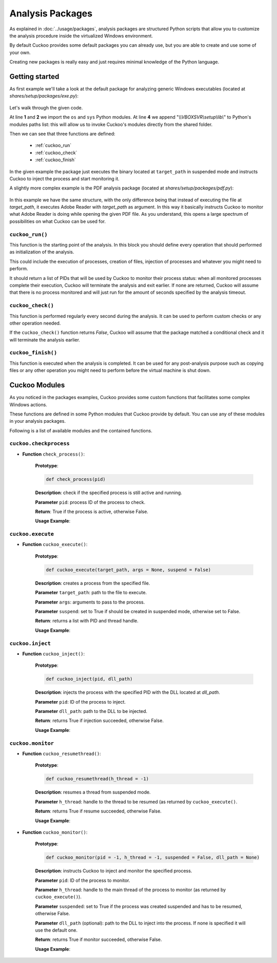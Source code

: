 =================
Analysis Packages
=================

As explained in :doc:`../usage/packages`, analysis packages are structured
Python scripts that allow you to customize the analysis procedure inside the
virtualized Windows environment.

By default Cuckoo provides some default packages you can already use, but you
are able to create and use some of your own.

Creating new packages is really easy and just requires minimal knowledge of the
Python language.

Getting started
===============

As first example we'll take a look at the default package for analyzing generic
Windows executables (located at *shares/setup/packages/exe.py*):

    .. code-block:: python
        :linenos:

        import os
        import sys

        sys.path.append("\\\\VBOXSVR\\setup\\lib\\")

        from cuckoo.execute import cuckoo_execute
        from cuckoo.monitor import cuckoo_monitor

        # The package main function "cuckoo_run" should follow a fixed structure in
        # order for Cuckoo to correctly handle it and its results.
        def cuckoo_run(target_path):
            # Every analysis package can retrieve a list of multiple process IDs it
            # might have generated. All processes added to this list will be added to
            # the monitored list, and Cuckoo will wait for all of the to complete their
            # execution before ending the analysis.
            pids = []

            # The following functions are used to launch a process with the simplified
            # "cuckoo_execute" function. This function takes as arguments (in specific
            # order):
            # - a path to the executable to launch
            # - arguments to be passed on execution
            # - a boolean value to specify if the process have to be created in
            #   suspended mode or not (it's recommended to set it to True if the
            #   process is supposed to be injected and monitored).
            suspended = True
            (pid, h_thread) = cuckoo_execute(target_path, None, suspended)

            # The function "cuckoo_monitor" invoke the DLL injection and resume the
            # process if it was suspended. It needs the process id and the main thread
            # handle returned by "cuckoo_execute" and the same boolean value to tell it
            # if it needs to resume the process.
            cuckoo_monitor(pid, h_thread, suspended)

            # Append all the process IDs you want to the list, and return the list.
            pids.append(pid)
            return pids

        def cuckoo_check():
            return True

        def cuckoo_finish():
            return True

Let's walk through the given code.

At line **1** and **2** we import the ``os`` and ``sys`` Python modules.
At line **4** we append "*\\\\VBOXSVR\\setup\\lib\\*" to Python's modules paths list:
this will allow us to invoke Cuckoo's modules directly from the shared folder.

Then we can see that three functions are defined:

    * :ref:`cuckoo_run`
    * :ref:`cuckoo_check`
    * :ref:`cuckoo_finish`

In the given example the package just executes the binary located at ``target_path``
in suspended mode and instructs Cuckoo to inject the process and start
monitoring it.

A slightly more complex example is the PDF analysis package (located at
*shares/setup/packages/pdf.py*):

    .. code-block:: python
        :linenos:

        import os
        import sys

        sys.path.append("\\\\VBOXSVR\\setup\\lib\\")

        from cuckoo.execute import cuckoo_execute
        from cuckoo.monitor import cuckoo_monitor

        def cuckoo_run(target_path):
            pids = []

            # Customize this Path with the correct one on your Windows setup.
            adobe_reader = "C:\\Program Files\\Adobe\\Reader 9.0\\Reader\\AcroRd32.exe"

            suspended = True
            (pid, h_thread) = cuckoo_execute(adobe_reader, "\"%s\"" % target_path, suspended)
            cuckoo_monitor(pid, h_thread, suspended)

            pids.append(pid)
            return pids

        def cuckoo_check():
            return True

        def cuckoo_finish():
            return True

In this example we have the same structure, with the only difference being that
instead of executing the file at *target_path*, it executes Adobe Reader with
*target_path* as argument. In this way it basically instructs Cuckoo to monitor
what Adobe Reader is doing while opening the given PDF file. As you understand,
this opens a large spectrum of possibilities on what Cuckoo can be used for.

.. _cuckoo_run:

``cuckoo_run()``
----------------

This function is the starting point of the analysis. In this block you
should define every operation that should performed as initialization of the
analysis.

This could include the execution of processes, creation of files, injection of
processes and whatever you might need to perform.

It should return a list of PIDs that will be used by Cuckoo to monitor their
process status: when all monitored processes complete their execution, Cuckoo
will terminate the analysis and exit earlier.
If none are returned, Cuckoo will assume that there is no
process monitored and will just run for the amount of seconds specified by
the analysis timeout.

.. _cuckoo_check:

``cuckoo_check()``
------------------

This function is performed regularly every second during the analysis. It can
be used to perform custom checks or any other operation needed.

If the ``cuckoo_check()`` function returns *False*, Cuckoo will assume that the
package matched a conditional check and it will terminate the analysis earlier.

.. _cuckoo_finish:

``cuckoo_finish()``
-------------------

This function is executed when the analysis is completed. It can be used for any
post-analysis purpose such as copying files or any other operation you might
need to perform before the virtual machine is shut down.

Cuckoo Modules
==============

As you noticed in the packages examples, Cuckoo provides some custom functions
that facilitates some complex Windows actions.

These functions are defined in some Python modules that Cuckoo provide by
default. You can use any of these modules in your analysis packages.

Following is a list of available modules and the contained functions.

``cuckoo.checkprocess``
-----------------------

* **Function** ``check_process()``:

    **Prototype**:

    .. code-block:: python

        def check_process(pid)

    **Description**: check if the specified process is still active and running.

    **Parameter** ``pid``: process ID of the process to check.

    **Return**: True if the process is active, otherwise False.

    **Usage Example**:

    .. code-block:: python
        :linenos:

        from cuckoo.checkprocess import check_process

        if check_process(pid):
            print "Process is active!"
        else:
            print "Process is NOT active!"


``cuckoo.execute``
------------------

* **Function** ``cuckoo_execute()``:

    **Prototype**:

    .. code-block:: python

        def cuckoo_execute(target_path, args = None, suspend = False)

    **Description**: creates a process from the specified file.

    **Parameter** ``target_path``: path to the file to execute.

    **Parameter** ``args``: arguments to pass to the process.

    **Parameter** ``suspend``: set to True if should be created in suspended
    mode, otherwise set to False.

    **Return**: returns a list with PID and thread handle.

    **Usage Example**:

    .. code-block:: python
        :linenos:

        from cuckoo.execute import cuckoo_execute

        (pid, h_thread) = cuckoo_execute("C:\\binary.exe")

``cuckoo.inject``
-----------------

* **Function** ``cuckoo_inject()``:

    **Prototype**:

    .. code-block:: python

        def cuckoo_inject(pid, dll_path)

    **Description**: injects the process with the specified PID with the DLL
    located at *dll_path*.

    **Parameter** ``pid``: ID of the process to inject.

    **Parameter** ``dll_path``: path to the DLL to be injected.

    **Return**: returns True if injection succeeded, otherwise False.

    **Usage Example**:

    .. code-block:: python
        :linenos:

        from cuckoo.inject import cuckoo_inject

        if cuckoo_inject(pid, "C:\\library.dll"):
            print "Process injected successfully!"
        else:
            print "Injection failed!"

``cuckoo.monitor``
------------------

* **Function** ``cuckoo_resumethread()``:

    **Prototype**:

    .. code-block:: python

        def cuckoo_resumethread(h_thread = -1)

    **Description**: resumes a thread from suspended mode.

    **Parameter** ``h_thread``: handle to the thread to be resumed (as returned
    by ``cuckoo_execute()``.

    **Return**: returns True if resume succeeded, otherwise False.

    **Usage Example**:

    .. code-block:: python
        :linenos:

        from cuckoo.monitor import cuckoo_resumethread

        if cuckoo_resumethread(h_thread):
            print "Process resumed!"
        else:
            print "Process resume failed!"

* **Function** ``cuckoo_monitor()``:

    **Prototype**:

    .. code-block:: python

        def cuckoo_monitor(pid = -1, h_thread = -1, suspended = False, dll_path = None)

    **Description**: instructs Cuckoo to inject and monitor the specified process.

    **Parameter** ``pid``: ID of the process to monitor.

    **Parameter** ``h_thread``: handle to the main thread of the process to
    monitor (as returned by ``cuckoo_execute()``).

    **Parameter** ``suspended``: set to True if the process was created
    suspended and has to be resumed, otherwise False.

    **Parameter** ``dll_path`` (optional): path to the DLL to inject into the
    process. If none is specified it will use the default one.

    **Return**: returns True if monitor succeeded, otherwise False.

    **Usage Example**:

    .. code-block:: python
        :linenos:

        from cuckoo.monitor import cuckoo_monitor

        if cuckoo_monitor(pid, h_thread, True):
            print "Process monitoring started successfully!"
        else:
            print "Process monitoring failed!"
